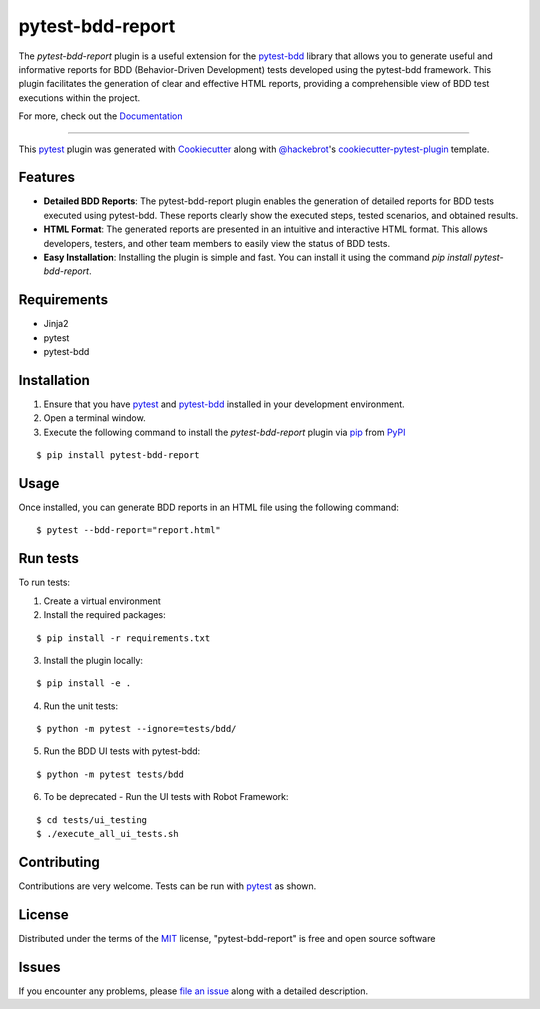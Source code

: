 =================
pytest-bdd-report
=================

|python| |pypi| |formatting| 

|tests| |bdd_tests| |ui_tests|

|total|

.. |total| image:: https://static.pepy.tech/badge/pytest-bdd-report
    :target: https://pepy.tech/project/pytest-bdd-report
    :alt: PePy total downloads

.. |pypi| image:: https://img.shields.io/pypi/v/pytest-bdd-report.svg
    :target: https://pypi.org/project/pytest-bdd-report
    :alt: PyPI version

.. |python| image:: https://img.shields.io/pypi/pyversions/pytest-bdd-report.svg
    :target: https://pypi.org/project/pytest-bdd-report
    :alt: Python versions

.. |formatting| image:: https://img.shields.io/github/actions/workflow/status/mattiamonti/pytest-bdd-report/black.yml?logo=GitHub%20actions&label=Formatting
    :alt: GitHub Workflow Status (with event)

.. |tests| image:: https://img.shields.io/github/actions/workflow/status/mattiamonti/pytest-bdd-report/unit%20tests.yml?logo=pytest&label=Unit%20Tests
    :alt: GitHub Workflow Status (with event)

.. |bdd_tests| image:: https://img.shields.io/github/actions/workflow/status/mattiamonti/pytest-bdd-report/ui%20BDD%20tests.yml?logo=pytest&label=BDD%20UI%20Tests
    :alt: GitHub Workflow Status (with event)

.. |ui_tests| image:: https://img.shields.io/github/actions/workflow/status/mattiamonti/pytest-bdd-report/ui%20automated%20tests.yml?logo=robotframework&label=UI%20Tests
    :alt: GitHub Workflow Status (with event)

.. |dstats| image:: https://img.shields.io/pypi/dd/pytest-bdd-report
   :alt: PyPI - Downloads



The `pytest-bdd-report` plugin is a useful extension for the `pytest-bdd`_ library that allows you to generate
useful and informative reports for BDD (Behavior-Driven Development) tests developed using the pytest-bdd framework.
This plugin facilitates the generation of clear and effective HTML reports, providing a comprehensible view of BDD test executions within the project.

For more, check out the `Documentation`_

----

This `pytest`_ plugin was generated with `Cookiecutter`_ along with `@hackebrot`_'s `cookiecutter-pytest-plugin`_ template.


Features
--------

* **Detailed BDD Reports**: The pytest-bdd-report plugin enables the generation of detailed reports for BDD tests executed using pytest-bdd. These reports clearly show the executed steps, tested scenarios, and obtained results.
* **HTML Format**: The generated reports are presented in an intuitive and interactive HTML format. This allows developers, testers, and other team members to easily view the status of BDD tests.
* **Easy Installation**: Installing the plugin is simple and fast. You can install it using the command `pip install pytest-bdd-report`.


Requirements
------------

* Jinja2
* pytest
* pytest-bdd


Installation
------------

1. Ensure that you have `pytest`_ and `pytest-bdd`_ installed in your development environment.
2. Open a terminal window.
3. Execute the following command to install the `pytest-bdd-report` plugin via `pip`_ from `PyPI`_

::

    $ pip install pytest-bdd-report


Usage
-----

Once installed, you can generate BDD reports in an HTML file using the following command:

::

    $ pytest --bdd-report="report.html"


Run tests
---------

To run tests:

1. Create a virtual environment
2. Install the required packages:

::

    $ pip install -r requirements.txt


3. Install the plugin locally:

::

    $ pip install -e .


4. Run the unit tests:

::

    $ python -m pytest --ignore=tests/bdd/

5. Run the BDD UI tests with pytest-bdd:

::

    $ python -m pytest tests/bdd

6. To be deprecated - Run the UI tests with Robot Framework:

::

    $ cd tests/ui_testing
    $ ./execute_all_ui_tests.sh


Contributing
------------
Contributions are very welcome. Tests can be run with `pytest`_ as shown.

License
-------

Distributed under the terms of the `MIT`_ license, "pytest-bdd-report" is free and open source software


Issues
------

If you encounter any problems, please `file an issue`_ along with a detailed description.

.. _`Cookiecutter`: https://github.com/audreyr/cookiecutter
.. _`@hackebrot`: https://github.com/hackebrot
.. _`MIT`: http://opensource.org/licenses/MIT
.. _`BSD-3`: http://opensource.org/licenses/BSD-3-Clause
.. _`GNU GPL v3.0`: http://www.gnu.org/licenses/gpl-3.0.txt
.. _`Apache Software License 2.0`: http://www.apache.org/licenses/LICENSE-2.0
.. _`cookiecutter-pytest-plugin`: https://github.com/pytest-dev/cookiecutter-pytest-plugin
.. _`file an issue`: https://github.com/mattiamonti/pytest-bdd-report/issues
.. _`pytest`: https://github.com/pytest-dev/pytest
.. _`tox`: https://tox.readthedocs.io/en/latest/
.. _`pip`: https://pypi.org/project/pip/
.. _`PyPI`: https://pypi.org/project
.. _`pytest-bdd`: https://github.com/pytest-dev/pytest-bdd
.. _`Documentation`: https://mattia-monti.gitbook.io/pytest-bdd-report/

